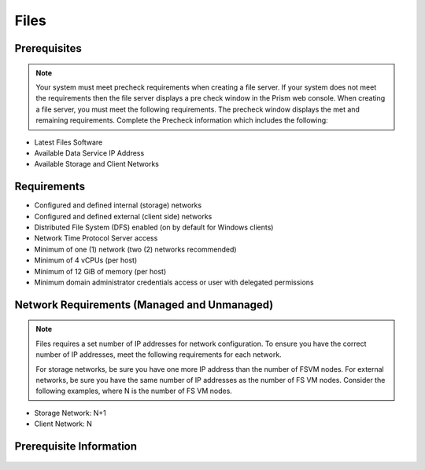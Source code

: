 .. _files:

-----
Files
-----

Prerequisites
+++++++++++++

.. note::

   Your system must meet precheck requirements when creating a file server. If your system does not meet the requirements then the file server displays a pre check window in the Prism web console. When creating a file server, you must meet the following requirements. The precheck window displays the met and remaining requirements. Complete the Precheck information which includes the following:

- Latest Files Software

- Available Data Service IP Address

- Available Storage and Client Networks

Requirements
++++++++++++

- Configured and defined internal (storage) networks

- Configured and defined external (client side) networks

- Distributed File System (DFS) enabled (on by default for Windows clients)

- Network Time Protocol Server access

- Minimum of one (1) network (two (2) networks recommended)

- Minimum of 4 vCPUs (per host)

- Minimum of 12 GiB of memory (per host)

- Minimum domain administrator credentials access or user with delegated permissions

Network Requirements (Managed and Unmanaged)
++++++++++++++++++++++++++++++++++++++++++++

.. note::

   Files requires a set number of IP addresses for network configuration. To ensure you have the correct number of IP addresses, meet the following requirements for each network.

   For storage networks, be sure you have one more IP address than the number of FSVM nodes. For external networks, be sure you have the same number of IP addresses as the number of FS VM nodes. Consider the following examples, where N is the number of FS VM nodes.

- Storage Network: N+1
- Client Network: N

Prerequisite Information
++++++++++++++++++++++++

+------------+
| Header 1   |
+============+============+===========+
| body row 1 | column 2   | column 3  |
+------------+------------+-----------+
| body row 2 | Cells may span columns.|
+------------+------------+-----------+
| body row 3 | Cells may  | - Cells   |
+------------+ span rows. | - contain |
| body row 4 |            | - blocks. |
+------------+------------+-----------+

   +-------------+
   | Credentials |
   +==================+========================================================+
   | CIFS Server Name | The host name FQDN or the Files server DNS IP address  |
   +------------------+--------------------------------------------------------+
   | Share Name       | Name of the share the user wants to access             |
   +------------------+--------------------------------------------------------+

      +------------+
      | AD and DNS |
      +==================+==============================================================================================================================+
      | Active Directory | Windows AD domain name                                                                                                       |
      +------------------+------------------------------------------------------------------------------------------------------------------------------+
      | AD Admin Account | Name of the share the user wants to access                                                                                   |
      +------------------+------------------------------------------------------------------------------------------------------------------------------+
      | NTP Server       | NTP Server name for the time synchronization between the file server and AD                                                  |
      +------------------+------------------------------------------------------------------------------------------------------------------------------+
      | DNS Server Names | DNS servers names are used by Files to store entries to translate Files cluster or FSVM names to corresponding IP addresses. |
      +------------------+------------------------------------------------------------------------------------------------------------------------------+
